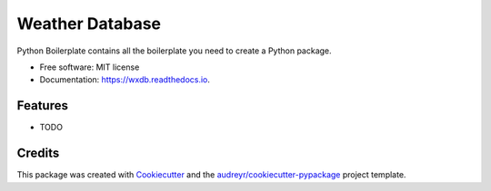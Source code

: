 ================
Weather Database
================


.. image:: https://img.shields.io/pypi/v/wxdb.svg
        :target: https://pypi.python.org/pypi/wxdb

.. image:: https://img.shields.io/travis/scotthavens/wxdb.svg
        :target: https://travis-ci.org/scotthavens/wxdb

.. image:: https://readthedocs.org/projects/wxdb/badge/?version=latest
        :target: https://wxdb.readthedocs.io/en/latest/?badge=latest
        :alt: Documentation Status

.. image:: https://pyup.io/repos/github/scotthavens/wxdb/shield.svg
     :target: https://pyup.io/repos/github/scotthavens/wxdb/
     :alt: Updates


Python Boilerplate contains all the boilerplate you need to create a Python package.


* Free software: MIT license
* Documentation: https://wxdb.readthedocs.io.


Features
--------

* TODO

Credits
---------

This package was created with Cookiecutter_ and the `audreyr/cookiecutter-pypackage`_ project template.

.. _Cookiecutter: https://github.com/audreyr/cookiecutter
.. _`audreyr/cookiecutter-pypackage`: https://github.com/audreyr/cookiecutter-pypackage


